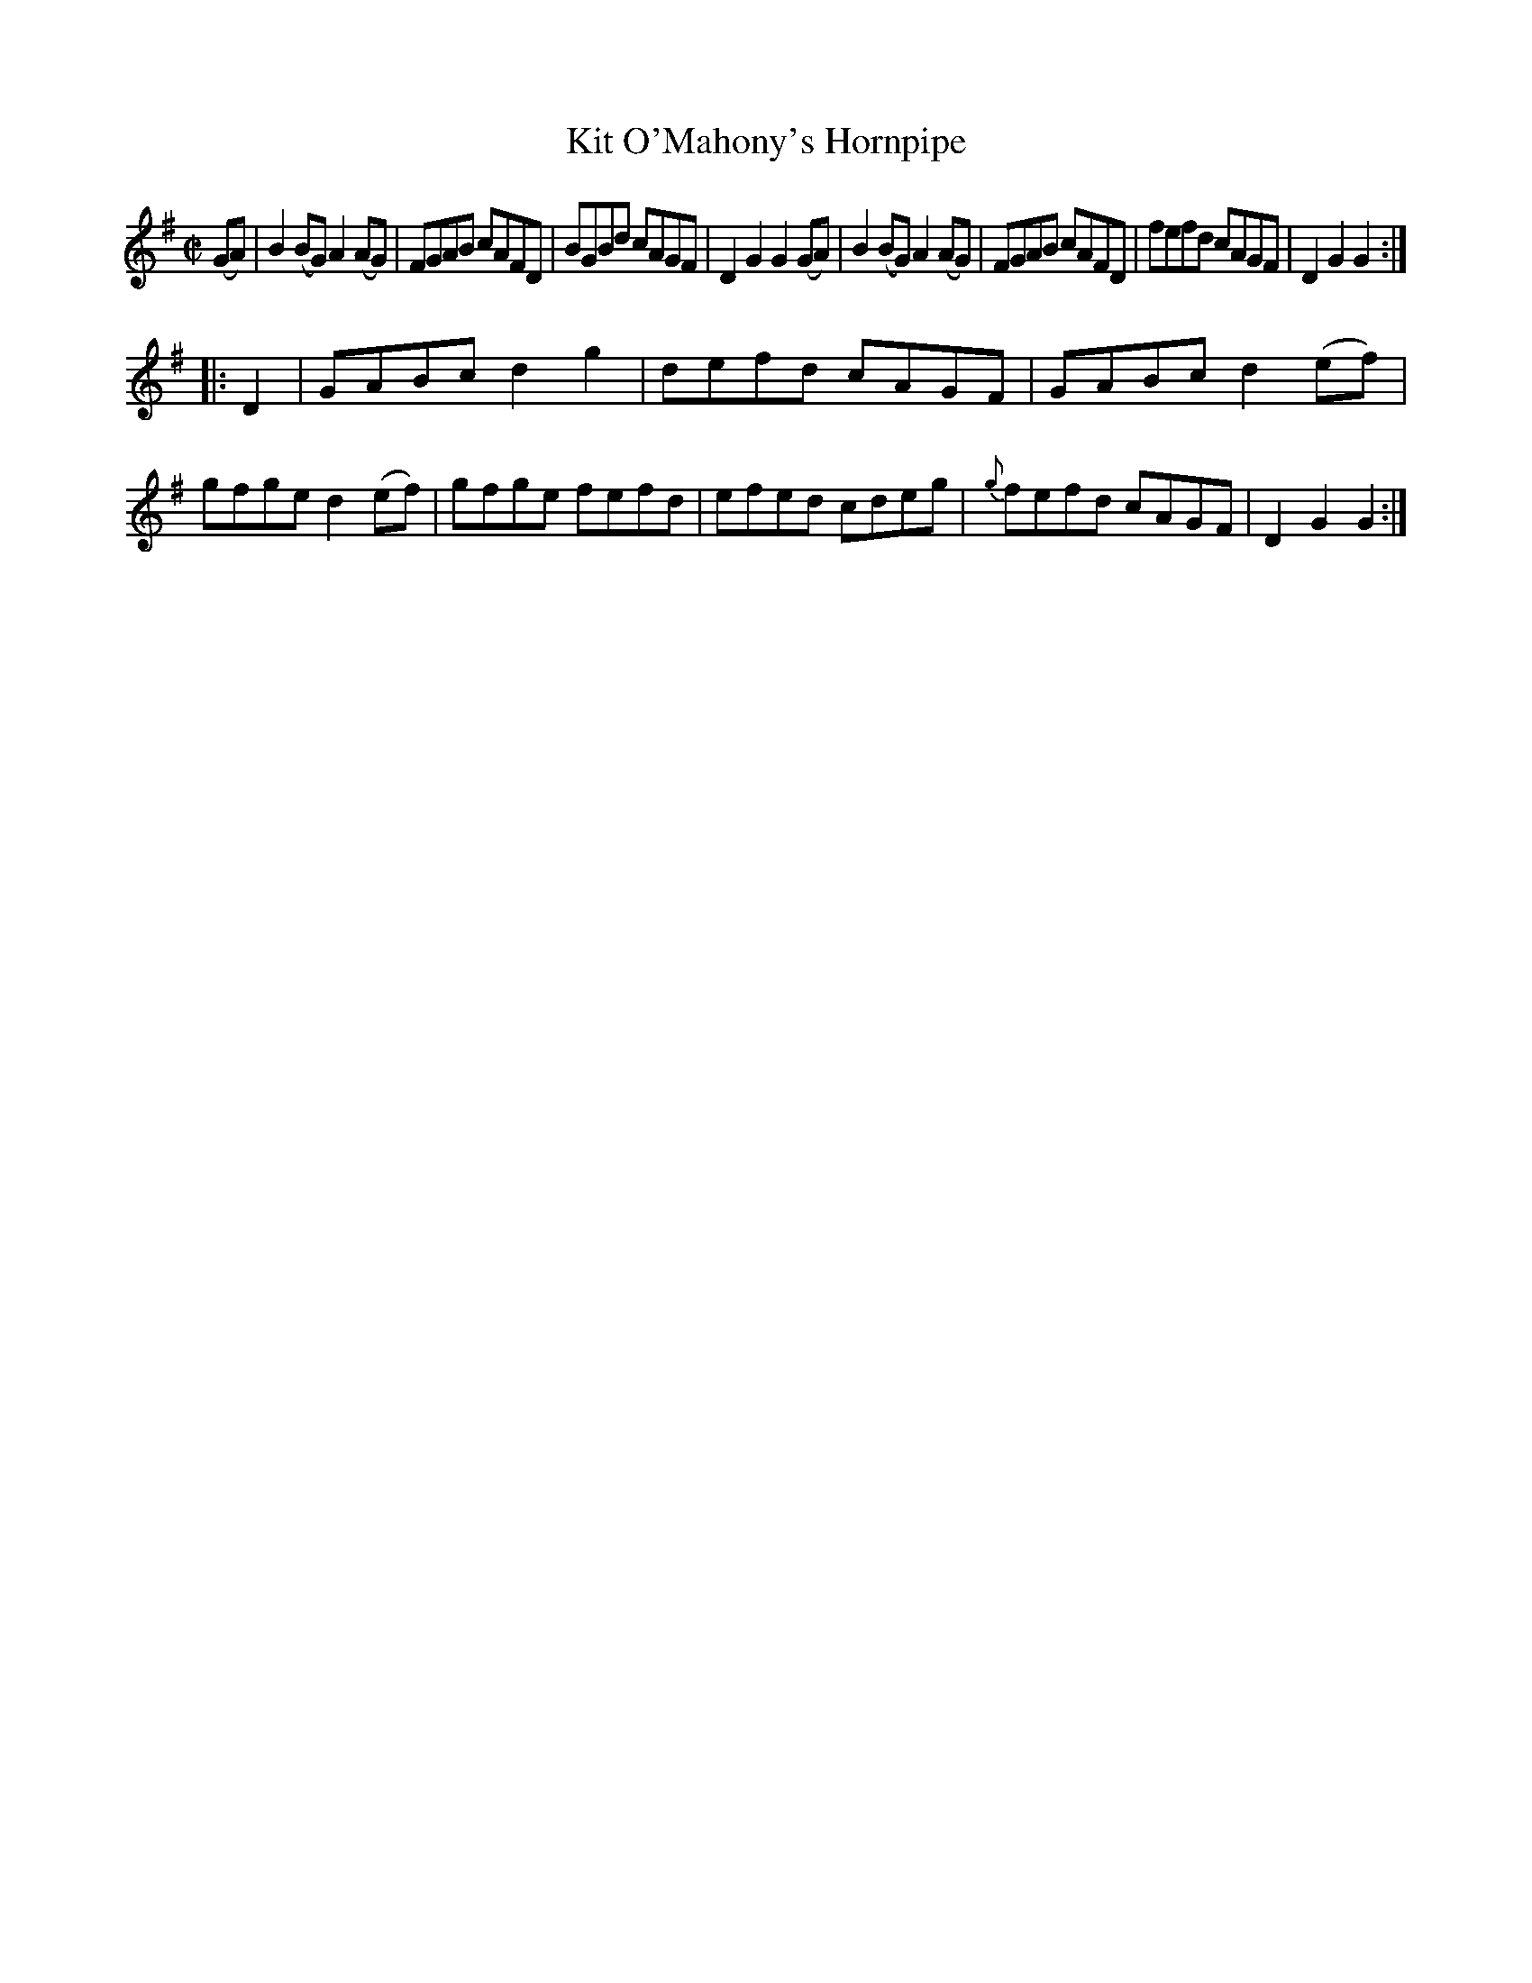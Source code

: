 X:1593
T:Kit O'Mahony's Hornpipe
M:C|
L:1/8
R:Hornpipe
B:O'Neill's 1593
N:"Collected by F.O'Neill."
K:G
(GA)|B2 (BG) A2 (AG)|FGAB cAFD|BGBd cAGF|D2 G2 G2 (GA)|\
B2 (BG) A2 (AG)|FGAB cAFD|fefd cAGF|D2 G2 G2:|
|:D2|GABc d2 g2|defd cAGF|GABc d2 (ef)|gfge d2 (ef)|\
gfge fefd|efed cdeg|{g}fefd cAGF|D2 G2 G2:|
